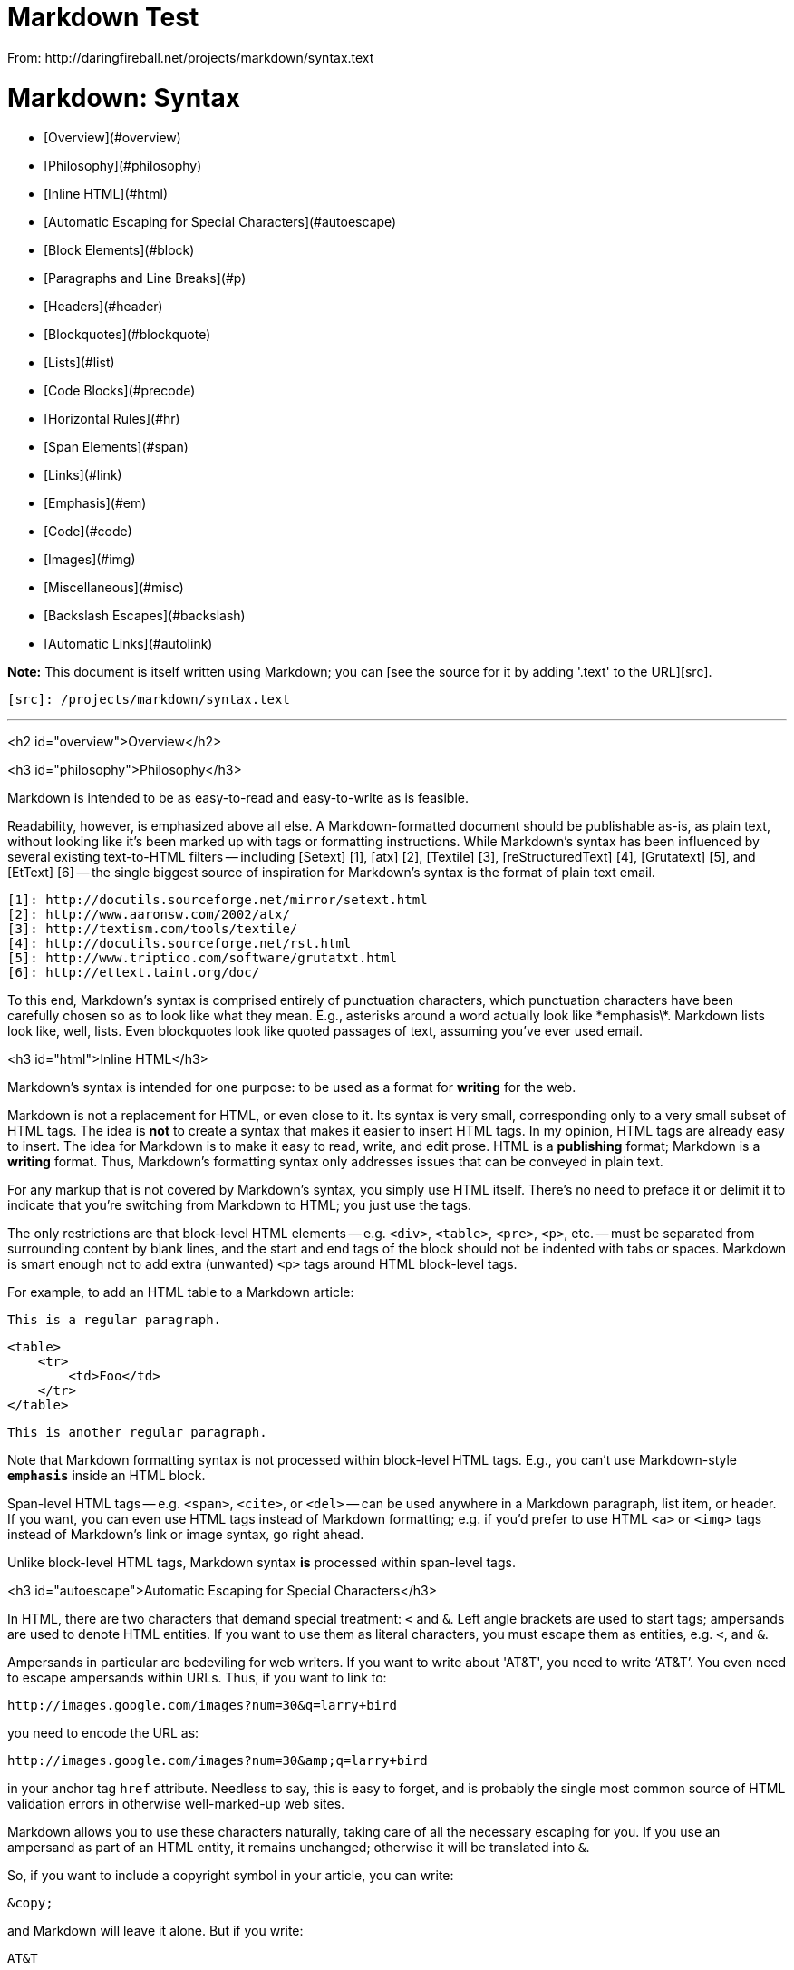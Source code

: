 = Markdown Test
From: http://daringfireball.net/projects/markdown/syntax.text

Markdown: Syntax
================


*   [Overview](#overview)
    *   [Philosophy](#philosophy)
    *   [Inline HTML](#html)
    *   [Automatic Escaping for Special Characters](#autoescape)
*   [Block Elements](#block)
    *   [Paragraphs and Line Breaks](#p)
    *   [Headers](#header)
    *   [Blockquotes](#blockquote)
    *   [Lists](#list)
    *   [Code Blocks](#precode)
    *   [Horizontal Rules](#hr)
*   [Span Elements](#span)
    *   [Links](#link)
    *   [Emphasis](#em)
    *   [Code](#code)
    *   [Images](#img)
*   [Miscellaneous](#misc)
    *   [Backslash Escapes](#backslash)
    *   [Automatic Links](#autolink)


**Note:** This document is itself written using Markdown; you
can [see the source for it by adding '.text' to the URL][src].

  [src]: /projects/markdown/syntax.text

* * *

<h2 id="overview">Overview</h2>

<h3 id="philosophy">Philosophy</h3>

Markdown is intended to be as easy-to-read and easy-to-write as is feasible.

Readability, however, is emphasized above all else. A Markdown-formatted
document should be publishable as-is, as plain text, without looking
like it's been marked up with tags or formatting instructions. While
Markdown's syntax has been influenced by several existing text-to-HTML
filters -- including [Setext] [1], [atx] [2], [Textile] [3], [reStructuredText] [4],
[Grutatext] [5], and [EtText] [6] -- the single biggest source of
inspiration for Markdown's syntax is the format of plain text email.

  [1]: http://docutils.sourceforge.net/mirror/setext.html
  [2]: http://www.aaronsw.com/2002/atx/
  [3]: http://textism.com/tools/textile/
  [4]: http://docutils.sourceforge.net/rst.html
  [5]: http://www.triptico.com/software/grutatxt.html
  [6]: http://ettext.taint.org/doc/

To this end, Markdown's syntax is comprised entirely of punctuation
characters, which punctuation characters have been carefully chosen so
as to look like what they mean. E.g., asterisks around a word actually
look like \*emphasis\*. Markdown lists look like, well, lists. Even
blockquotes look like quoted passages of text, assuming you've ever
used email.



<h3 id="html">Inline HTML</h3>

Markdown's syntax is intended for one purpose: to be used as a
format for *writing* for the web.

Markdown is not a replacement for HTML, or even close to it. Its
syntax is very small, corresponding only to a very small subset of
HTML tags. The idea is *not* to create a syntax that makes it easier
to insert HTML tags. In my opinion, HTML tags are already easy to
insert. The idea for Markdown is to make it easy to read, write, and
edit prose. HTML is a *publishing* format; Markdown is a *writing*
format. Thus, Markdown's formatting syntax only addresses issues that
can be conveyed in plain text.

For any markup that is not covered by Markdown's syntax, you simply
use HTML itself. There's no need to preface it or delimit it to
indicate that you're switching from Markdown to HTML; you just use
the tags.

The only restrictions are that block-level HTML elements -- e.g. `<div>`,
`<table>`, `<pre>`, `<p>`, etc. -- must be separated from surrounding
content by blank lines, and the start and end tags of the block should
not be indented with tabs or spaces. Markdown is smart enough not
to add extra (unwanted) `<p>` tags around HTML block-level tags.

For example, to add an HTML table to a Markdown article:

    This is a regular paragraph.

    <table>
        <tr>
            <td>Foo</td>
        </tr>
    </table>

    This is another regular paragraph.

Note that Markdown formatting syntax is not processed within block-level
HTML tags. E.g., you can't use Markdown-style `*emphasis*` inside an
HTML block.

Span-level HTML tags -- e.g. `<span>`, `<cite>`, or `<del>` -- can be
used anywhere in a Markdown paragraph, list item, or header. If you
want, you can even use HTML tags instead of Markdown formatting; e.g. if
you'd prefer to use HTML `<a>` or `<img>` tags instead of Markdown's
link or image syntax, go right ahead.

Unlike block-level HTML tags, Markdown syntax *is* processed within
span-level tags.


<h3 id="autoescape">Automatic Escaping for Special Characters</h3>

In HTML, there are two characters that demand special treatment: `<`
and `&`. Left angle brackets are used to start tags; ampersands are
used to denote HTML entities. If you want to use them as literal
characters, you must escape them as entities, e.g. `&lt;`, and
`&amp;`.

Ampersands in particular are bedeviling for web writers. If you want to
write about 'AT&T', you need to write '`AT&amp;T`'. You even need to
escape ampersands within URLs. Thus, if you want to link to:

    http://images.google.com/images?num=30&q=larry+bird

you need to encode the URL as:

    http://images.google.com/images?num=30&amp;q=larry+bird

in your anchor tag `href` attribute. Needless to say, this is easy to
forget, and is probably the single most common source of HTML validation
errors in otherwise well-marked-up web sites.

Markdown allows you to use these characters naturally, taking care of
all the necessary escaping for you. If you use an ampersand as part of
an HTML entity, it remains unchanged; otherwise it will be translated
into `&amp;`.

So, if you want to include a copyright symbol in your article, you can write:

    &copy;

and Markdown will leave it alone. But if you write:

    AT&T

Markdown will translate it to:

    AT&amp;T

Similarly, because Markdown supports [inline HTML](#html), if you use
angle brackets as delimiters for HTML tags, Markdown will treat them as
such. But if you write:

    4 < 5

Markdown will translate it to:

    4 &lt; 5

However, inside Markdown code spans and blocks, angle brackets and
ampersands are *always* encoded automatically. This makes it easy to use
Markdown to write about HTML code. (As opposed to raw HTML, which is a
terrible format for writing about HTML syntax, because every single `<`
and `&` in your example code needs to be escaped.)


* * *


<h2 id="block">Block Elements</h2>


<h3 id="p">Paragraphs and Line Breaks</h3>

A paragraph is simply one or more consecutive lines of text, separated
by one or more blank lines. (A blank line is any line that looks like a
blank line -- a line containing nothing but spaces or tabs is considered
blank.) Normal paragraphs should not be indented with spaces or tabs.

The implication of the "one or more consecutive lines of text" rule is
that Markdown supports "hard-wrapped" text paragraphs. This differs
significantly from most other text-to-HTML formatters (including Movable
Type's "Convert Line Breaks" option) which translate every line break
character in a paragraph into a `<br />` tag.

When you *do* want to insert a `<br />` break tag using Markdown, you
end a line with two or more spaces, then type return.

Yes, this takes a tad more effort to create a `<br />`, but a simplistic
"every line break is a `<br />`" rule wouldn't work for Markdown.
Markdown's email-style [blockquoting][bq] and multi-paragraph [list items][l]
work best -- and look better -- when you format them with hard breaks.

  [bq]: #blockquote
  [l]:  #list



<h3 id="header">Headers</h3>

Markdown supports two styles of headers, [Setext] [1] and [atx] [2].

Setext-style headers are "underlined" using equal signs (for first-level
headers) and dashes (for second-level headers). For example:

    This is an H1
    =============

    This is an H2
    -------------

Any number of underlining `=`'s or `-`'s will work.

Atx-style headers use 1-6 hash characters at the start of the line,
corresponding to header levels 1-6. For example:

    # This is an H1

    ## This is an H2

    ###### This is an H6

Optionally, you may "close" atx-style headers. This is purely
cosmetic -- you can use this if you think it looks better. The
closing hashes don't even need to match the number of hashes
used to open the header. (The number of opening hashes
determines the header level.) :

    # This is an H1 #

    ## This is an H2 ##

    ### This is an H3 ######


<h3 id="blockquote">Blockquotes</h3>

Markdown uses email-style `>` characters for blockquoting. If you're
familiar with quoting passages of text in an email message, then you
know how to create a blockquote in Markdown. It looks best if you hard
wrap the text and put a `>` before every line:

    > This is a blockquote with two paragraphs. Lorem ipsum dolor sit amet,
    > consectetuer adipiscing elit. Aliquam hendrerit mi posuere lectus.
    > Vestibulum enim wisi, viverra nec, fringilla in, laoreet vitae, risus.
    > 
    > Donec sit amet nisl. Aliquam semper ipsum sit amet velit. Suspendisse
    > id sem consectetuer libero luctus adipiscing.

Markdown allows you to be lazy and only put the `>` before the first
line of a hard-wrapped paragraph:

    > This is a blockquote with two paragraphs. Lorem ipsum dolor sit amet,
    consectetuer adipiscing elit. Aliquam hendrerit mi posuere lectus.
    Vestibulum enim wisi, viverra nec, fringilla in, laoreet vitae, risus.

    > Donec sit amet nisl. Aliquam semper ipsum sit amet velit. Suspendisse
    id sem consectetuer libero luctus adipiscing.

Blockquotes can be nested (i.e. a blockquote-in-a-blockquote) by
adding additional levels of `>`:

    > This is the first level of quoting.
    >
    > > This is nested blockquote.
    >
    > Back to the first level.

Blockquotes can contain other Markdown elements, including headers, lists,
and code blocks:

	> ## This is a header.
	> 
	> 1.   This is the first list item.
	> 2.   This is the second list item.
	> 
	> Here's some example code:
	> 
	>     return shell_exec("echo $input | $markdown_script");

Any decent text editor should make email-style quoting easy. For
example, with BBEdit, you can make a selection and choose Increase
Quote Level from the Text menu.


<h3 id="list">Lists</h3>

Markdown supports ordered (numbered) and unordered (bulleted) lists.

Unordered lists use asterisks, pluses, and hyphens -- interchangably
-- as list markers:

    *   Red
    *   Green
    *   Blue

is equivalent to:

    +   Red
    +   Green
    +   Blue

and:

    -   Red
    -   Green
    -   Blue

Ordered lists use numbers followed by periods:

    1.  Bird
    2.  McHale
    3.  Parish

It's important to note that the actual numbers you use to mark the
list have no effect on the HTML output Markdown produces. The HTML
Markdown produces from the above list is:

    <ol>
    <li>Bird</li>
    <li>McHale</li>
    <li>Parish</li>
    </ol>

If you instead wrote the list in Markdown like this:

    1.  Bird
    1.  McHale
    1.  Parish

or even:

    3. Bird
    1. McHale
    8. Parish

you'd get the exact same HTML output. The point is, if you want to,
you can use ordinal numbers in your ordered Markdown lists, so that
the numbers in your source match the numbers in your published HTML.
But if you want to be lazy, you don't have to.

If you do use lazy list numbering, however, you should still start the
list with the number 1. At some point in the future, Markdown may support
starting ordered lists at an arbitrary number.

List markers typically start at the left margin, but may be indented by
up to three spaces. List markers must be followed by one or more spaces
or a tab.

To make lists look nice, you can wrap items with hanging indents:

    *   Lorem ipsum dolor sit amet, consectetuer adipiscing elit.
        Aliquam hendrerit mi posuere lectus. Vestibulum enim wisi,
        viverra nec, fringilla in, laoreet vitae, risus.
    *   Donec sit amet nisl. Aliquam semper ipsum sit amet velit.
        Suspendisse id sem consectetuer libero luctus adipiscing.

But if you want to be lazy, you don't have to:

    *   Lorem ipsum dolor sit amet, consectetuer adipiscing elit.
    Aliquam hendrerit mi posuere lectus. Vestibulum enim wisi,
    viverra nec, fringilla in, laoreet vitae, risus.
    *   Donec sit amet nisl. Aliquam semper ipsum sit amet velit.
    Suspendisse id sem consectetuer libero luctus adipiscing.

If list items are separated by blank lines, Markdown will wrap the
items in `<p>` tags in the HTML output. For example, this input:

    *   Bird
    *   Magic

will turn into:

    <ul>
    <li>Bird</li>
    <li>Magic</li>
    </ul>

But this:

    *   Bird

    *   Magic

will turn into:

    <ul>
    <li><p>Bird</p></li>
    <li><p>Magic</p></li>
    </ul>

List items may consist of multiple paragraphs. Each subsequent
paragraph in a list item must be indented by either 4 spaces
or one tab:

    1.  This is a list item with two paragraphs. Lorem ipsum dolor
        sit amet, consectetuer adipiscing elit. Aliquam hendrerit
        mi posuere lectus.

        Vestibulum enim wisi, viverra nec, fringilla in, laoreet
        vitae, risus. Donec sit amet nisl. Aliquam semper ipsum
        sit amet velit.

    2.  Suspendisse id sem consectetuer libero luctus adipiscing.

It looks nice if you indent every line of the subsequent
paragraphs, but here again, Markdown will allow you to be
lazy:

    *   This is a list item with two paragraphs.

        This is the second paragraph in the list item. You're
    only required to indent the first line. Lorem ipsum dolor
    sit amet, consectetuer adipiscing elit.

    *   Another item in the same list.

To put a blockquote within a list item, the blockquote's `>`
delimiters need to be indented:

    *   A list item with a blockquote:

        > This is a blockquote
        > inside a list item.

To put a code block within a list item, the code block needs
to be indented *twice* -- 8 spaces or two tabs:

    *   A list item with a code block:

            <code goes here>


It's worth noting that it's possible to trigger an ordered list by
accident, by writing something like this:

    1986. What a great season.

In other words, a *number-period-space* sequence at the beginning of a
line. To avoid this, you can backslash-escape the period:

    1986\. What a great season.



<h3 id="precode">Code Blocks</h3>

Pre-formatted code blocks are used for writing about programming or
markup source code. Rather than forming normal paragraphs, the lines
of a code block are interpreted literally. Markdown wraps a code block
in both `<pre>` and `<code>` tags.

To produce a code block in Markdown, simply indent every line of the
block by at least 4 spaces or 1 tab. For example, given this input:

    This is a normal paragraph:

        This is a code block.

Markdown will generate:

    <p>This is a normal paragraph:</p>

    <pre><code>This is a code block.
    </code></pre>

One level of indentation -- 4 spaces or 1 tab -- is removed from each
line of the code block. For example, this:

    Here is an example of AppleScript:

        tell application "Foo"
            beep
        end tell

will turn into:

    <p>Here is an example of AppleScript:</p>

    <pre><code>tell application "Foo"
        beep
    end tell
    </code></pre>

A code block continues until it reaches a line that is not indented
(or the end of the article).

Within a code block, ampersands (`&`) and angle brackets (`<` and `>`)
are automatically converted into HTML entities. This makes it very
easy to include example HTML source code using Markdown -- just paste
it and indent it, and Markdown will handle the hassle of encoding the
ampersands and angle brackets. For example, this:

        <div class="footer">
            &copy; 2004 Foo Corporation
        </div>

will turn into:

    <pre><code>&lt;div class="footer"&gt;
        &amp;copy; 2004 Foo Corporation
    &lt;/div&gt;
    </code></pre>

Regular Markdown syntax is not processed within code blocks. E.g.,
asterisks are just literal asterisks within a code block. This means
it's also easy to use Markdown to write about Markdown's own syntax.



<h3 id="hr">Horizontal Rules</h3>

You can produce a horizontal rule tag (`<hr />`) by placing three or
more hyphens, asterisks, or underscores on a line by themselves. If you
wish, you may use spaces between the hyphens or asterisks. Each of the
following lines will produce a horizontal rule:

    * * *

    ***

    *****

    - - -

    ---------------------------------------


* * *

<h2 id="span">Span Elements</h2>

<h3 id="link">Links</h3>

Markdown supports two style of links: *inline* and *reference*.

In both styles, the link text is delimited by [square brackets].

To create an inline link, use a set of regular parentheses immediately
after the link text's closing square bracket. Inside the parentheses,
put the URL where you want the link to point, along with an *optional*
title for the link, surrounded in quotes. For example:

    This is [an example](http://example.com/ "Title") inline link.

    [This link](http://example.net/) has no title attribute.

Will produce:

    <p>This is <a href="http://example.com/" title="Title">
    an example</a> inline link.</p>

    <p><a href="http://example.net/">This link</a> has no
    title attribute.</p>

If you're referring to a local resource on the same server, you can
use relative paths:

    See my [About](/about/) page for details.   

Reference-style links use a second set of square brackets, inside
which you place a label of your choosing to identify the link:

    This is [an example][id] reference-style link.

You can optionally use a space to separate the sets of brackets:

    This is [an example] [id] reference-style link.

Then, anywhere in the document, you define your link label like this,
on a line by itself:

    [id]: http://example.com/  "Optional Title Here"

That is:

*   Square brackets containing the link identifier (optionally
    indented from the left margin using up to three spaces);
*   followed by a colon;
*   followed by one or more spaces (or tabs);
*   followed by the URL for the link;
*   optionally followed by a title attribute for the link, enclosed
    in double or single quotes, or enclosed in parentheses.

The following three link definitions are equivalent:

	[foo]: http://example.com/  "Optional Title Here"
	[foo]: http://example.com/  'Optional Title Here'
	[foo]: http://example.com/  (Optional Title Here)

**Note:** There is a known bug in Markdown.pl 1.0.1 which prevents
single quotes from being used to delimit link titles.

The link URL may, optionally, be surrounded by angle brackets:

    [id]: <http://example.com/>  "Optional Title Here"

You can put the title attribute on the next line and use extra spaces
or tabs for padding, which tends to look better with longer URLs:

    [id]: http://example.com/longish/path/to/resource/here
        "Optional Title Here"

Link definitions are only used for creating links during Markdown
processing, and are stripped from your document in the HTML output.

Link definition names may consist of letters, numbers, spaces, and
punctuation -- but they are *not* case sensitive. E.g. these two
links:

	[link text][a]
	[link text][A]

are equivalent.

The *implicit link name* shortcut allows you to omit the name of the
link, in which case the link text itself is used as the name.
Just use an empty set of square brackets -- e.g., to link the word
"Google" to the google.com web site, you could simply write:

	[Google][]

And then define the link:

	[Google]: http://google.com/

Because link names may contain spaces, this shortcut even works for
multiple words in the link text:

	Visit [Daring Fireball][] for more information.

And then define the link:
	
	[Daring Fireball]: http://daringfireball.net/

Link definitions can be placed anywhere in your Markdown document. I
tend to put them immediately after each paragraph in which they're
used, but if you want, you can put them all at the end of your
document, sort of like footnotes.

Here's an example of reference links in action:

    I get 10 times more traffic from [Google] [1] than from
    [Yahoo] [2] or [MSN] [3].

      [1]: http://google.com/        "Google"
      [2]: http://search.yahoo.com/  "Yahoo Search"
      [3]: http://search.msn.com/    "MSN Search"

Using the implicit link name shortcut, you could instead write:

    I get 10 times more traffic from [Google][] than from
    [Yahoo][] or [MSN][].

      [google]: http://google.com/        "Google"
      [yahoo]:  http://search.yahoo.com/  "Yahoo Search"
      [msn]:    http://search.msn.com/    "MSN Search"

Both of the above examples will produce the following HTML output:

    <p>I get 10 times more traffic from <a href="http://google.com/"
    title="Google">Google</a> than from
    <a href="http://search.yahoo.com/" title="Yahoo Search">Yahoo</a>
    or <a href="http://search.msn.com/" title="MSN Search">MSN</a>.</p>

For comparison, here is the same paragraph written using
Markdown's inline link style:

    I get 10 times more traffic from [Google](http://google.com/ "Google")
    than from [Yahoo](http://search.yahoo.com/ "Yahoo Search") or
    [MSN](http://search.msn.com/ "MSN Search").

The point of reference-style links is not that they're easier to
write. The point is that with reference-style links, your document
source is vastly more readable. Compare the above examples: using
reference-style links, the paragraph itself is only 81 characters
long; with inline-style links, it's 176 characters; and as raw HTML,
it's 234 characters. In the raw HTML, there's more markup than there
is text.

With Markdown's reference-style links, a source document much more
closely resembles the final output, as rendered in a browser. By
allowing you to move the markup-related metadata out of the paragraph,
you can add links without interrupting the narrative flow of your
prose.


<h3 id="em">Emphasis</h3>

Markdown treats asterisks (`*`) and underscores (`_`) as indicators of
emphasis. Text wrapped with one `*` or `_` will be wrapped with an
HTML `<em>` tag; double `*`'s or `_`'s will be wrapped with an HTML
`<strong>` tag. E.g., this input:

    *single asterisks*

    _single underscores_

    **double asterisks**

    __double underscores__

will produce:

    <em>single asterisks</em>

    <em>single underscores</em>

    <strong>double asterisks</strong>

    <strong>double underscores</strong>

You can use whichever style you prefer; the lone restriction is that
the same character must be used to open and close an emphasis span.

Emphasis can be used in the middle of a word:

    un*frigging*believable

But if you surround an `*` or `_` with spaces, it'll be treated as a
literal asterisk or underscore.

To produce a literal asterisk or underscore at a position where it
would otherwise be used as an emphasis delimiter, you can backslash
escape it:

    \*this text is surrounded by literal asterisks\*



<h3 id="code">Code</h3>

To indicate a span of code, wrap it with backtick quotes (`` ` ``).
Unlike a pre-formatted code block, a code span indicates code within a
normal paragraph. For example:

    Use the `printf()` function.

will produce:

    <p>Use the <code>printf()</code> function.</p>

To include a literal backtick character within a code span, you can use
multiple backticks as the opening and closing delimiters:

    ``There is a literal backtick (`) here.``

which will produce this:

    <p><code>There is a literal backtick (`) here.</code></p>

The backtick delimiters surrounding a code span may include spaces --
one after the opening, one before the closing. This allows you to place
literal backtick characters at the beginning or end of a code span:

	A single backtick in a code span: `` ` ``
	
	A backtick-delimited string in a code span: `` `foo` ``

will produce:

	<p>A single backtick in a code span: <code>`</code></p>
	
	<p>A backtick-delimited string in a code span: <code>`foo`</code></p>

With a code span, ampersands and angle brackets are encoded as HTML
entities automatically, which makes it easy to include example HTML
tags. Markdown will turn this:

    Please don't use any `<blink>` tags.

into:

    <p>Please don't use any <code>&lt;blink&gt;</code> tags.</p>

You can write this:

    `&#8212;` is the decimal-encoded equivalent of `&mdash;`.

to produce:

    <p><code>&amp;#8212;</code> is the decimal-encoded
    equivalent of <code>&amp;mdash;</code>.</p>



<h3 id="img">Images</h3>

Admittedly, it's fairly difficult to devise a "natural" syntax for
placing images into a plain text document format.

Markdown uses an image syntax that is intended to resemble the syntax
for links, allowing for two styles: *inline* and *reference*.

Inline image syntax looks like this:

    ![Alt text](/path/to/img.jpg)

    ![Alt text](/path/to/img.jpg "Optional title")

That is:

*   An exclamation mark: `!`;
*   followed by a set of square brackets, containing the `alt`
    attribute text for the image;
*   followed by a set of parentheses, containing the URL or path to
    the image, and an optional `title` attribute enclosed in double
    or single quotes.

Reference-style image syntax looks like this:

    ![Alt text][id]

Where "id" is the name of a defined image reference. Image references
are defined using syntax identical to link references:

    [id]: url/to/image  "Optional title attribute"

As of this writing, Markdown has no syntax for specifying the
dimensions of an image; if this is important to you, you can simply
use regular HTML `<img>` tags.


* * *


<h2 id="misc">Miscellaneous</h2>

<h3 id="autolink">Automatic Links</h3>

Markdown supports a shortcut style for creating "automatic" links for URLs and email addresses: simply surround the URL or email address with angle brackets. What this means is that if you want to show the actual text of a URL or email address, and also have it be a clickable link, you can do this:

    <http://example.com/>
    
Markdown will turn this into:

    <a href="http://example.com/">http://example.com/</a>

Automatic links for email addresses work similarly, except that
Markdown will also perform a bit of randomized decimal and hex
entity-encoding to help obscure your address from address-harvesting
spambots. For example, Markdown will turn this:

    <address@example.com>

into something like this:

    <a href="&#x6D;&#x61;i&#x6C;&#x74;&#x6F;:&#x61;&#x64;&#x64;&#x72;&#x65;
    &#115;&#115;&#64;&#101;&#120;&#x61;&#109;&#x70;&#x6C;e&#x2E;&#99;&#111;
    &#109;">&#x61;&#x64;&#x64;&#x72;&#x65;&#115;&#115;&#64;&#101;&#120;&#x61;
    &#109;&#x70;&#x6C;e&#x2E;&#99;&#111;&#109;</a>

which will render in a browser as a clickable link to "address@example.com".

(This sort of entity-encoding trick will indeed fool many, if not
most, address-harvesting bots, but it definitely won't fool all of
them. It's better than nothing, but an address published in this way
will probably eventually start receiving spam.)



<h3 id="backslash">Backslash Escapes</h3>

Markdown allows you to use backslash escapes to generate literal
characters which would otherwise have special meaning in Markdown's
formatting syntax. For example, if you wanted to surround a word
with literal asterisks (instead of an HTML `<em>` tag), you can use
backslashes before the asterisks, like this:

    \*literal asterisks\*

Markdown provides backslash escapes for the following characters:

    \   backslash
    `   backtick
    *   asterisk
    _   underscore
    {}  curly braces
    []  square brackets
    ()  parentheses
    #   hash mark
	+	plus sign
	-	minus sign (hyphen)
    .   dot
    !   exclamation mark
